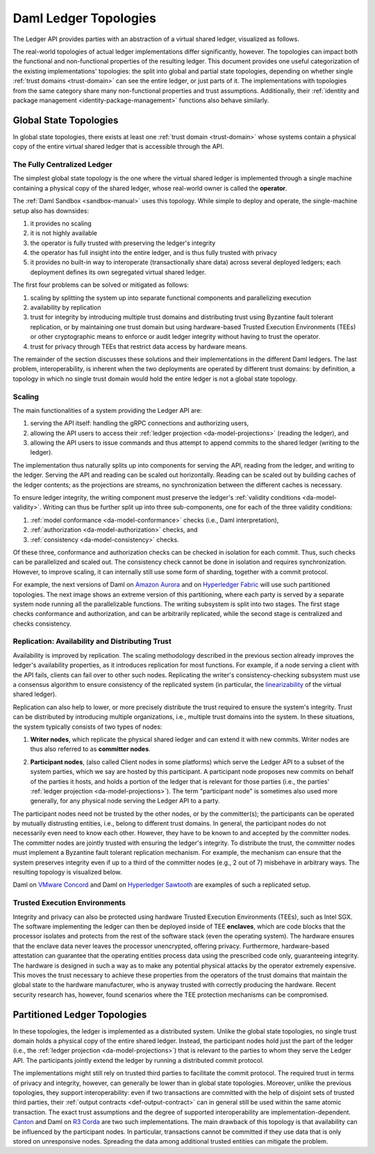 .. Copyright (c) 2021 Digital Asset (Switzerland) GmbH and/or its affiliates. All rights reserved.
.. SPDX-License-Identifier: Apache-2.0

.. _daml-ledger-topologies:

Daml Ledger Topologies
######################

The Ledger API provides parties with an abstraction of a virtual shared ledger, visualized as follows.

.. image:: ../concepts/ledger-model/images/da-ledger-model.svg
   :width: 80%
   :align: center

The real-world topologies of actual ledger implementations differ significantly, however.
The topologies can impact both the functional and non-functional properties of the resulting ledger.
This document provides one useful categorization of the existing implementations' topologies: the split into global and partial state topologies, depending on whether single :ref:`trust domains <trust-domain>` can see the entire ledger, or just parts of it.
The implementations with topologies from the same category share many non-functional properties and trust assumptions.
Additionally, their :ref:`identity and package management <identity-package-management>` functions also behave similarly.

.. _global-state-topologies:

Global State Topologies
***********************

In global state topologies, there exists at least one :ref:`trust domain <trust-domain>` whose systems contain a physical copy of the entire virtual shared ledger that is accessible through the API.

.. _fully-centralized-ledger:

The Fully Centralized Ledger
============================

The simplest global state topology is the one where the virtual shared ledger is implemented through a single machine containing a physical copy of the shared ledger, whose real-world owner is called the **operator**.

.. image:: ./images/ledger-topologies/physical-shared-ledger.svg
   :width: 80%
   :align: center

The :ref:`Daml Sandbox <sandbox-manual>` uses this topology.
While simple to deploy and operate, the single-machine setup also has downsides:

1. it provides no scaling

#. it is not highly available

#. the operator is fully trusted with preserving the ledger's integrity

#. the operator has full insight into the entire ledger, and is thus fully trusted with privacy

#. it provides no built-in way to interoperate (transactionally share data) across several deployed ledgers; each deployment defines its own segregated virtual shared ledger.

The first four problems can be solved or mitigated as follows:

#. scaling by splitting the system up into separate functional components and parallelizing execution

#. availability by replication

#. trust for integrity by introducing multiple trust domains and distributing trust using Byzantine fault tolerant replication, or by maintaining one trust domain but using hardware-based Trusted Execution Environments (TEEs) or other cryptographic means to enforce or audit ledger integrity without having to trust the operator.

#. trust for privacy through TEEs that restrict data access by hardware means.

The remainder of the section discusses these solutions and their implementations in the different Daml ledgers.
The last problem, interoperability, is inherent when the two deployments are operated by different trust domains: by definition, a topology in which no single trust domain would hold the entire ledger is not a global state topology.

.. _scaling-daml-ledgers:

Scaling
=======

The main functionalities of a system providing the Ledger API are:

1. serving the API itself: handling the gRPC connections and authorizing users,

#. allowing the API users to access their :ref:`ledger projection <da-model-projections>` (reading the ledger), and

#. allowing the API users to issue commands and thus attempt to append commits to the shared ledger (writing to the ledger).

The implementation thus naturally splits up into components for serving the API, reading from the ledger, and writing to the ledger.
Serving the API and reading can be scaled out horizontally.
Reading can be scaled out by building caches of the ledger contents; as the projections are streams, no synchronization between the different caches is necessary.

To ensure ledger integrity, the writing component must preserve the ledger's :ref:`validity conditions <da-model-validity>`.
Writing can thus be further split up into three sub-components, one for each of the three validity conditions:

1. :ref:`model conformance <da-model-conformance>` checks (i.e., Daml interpretation),
#. :ref:`authorization <da-model-authorization>` checks, and
#. :ref:`consistency <da-model-consistency>` checks.

Of these three, conformance and authorization checks can be checked in isolation for each commit.
Thus, such checks can be parallelized and scaled out.
The consistency check cannot be done in isolation and requires synchronization.
However, to improve scaling, it can internally still use some form of sharding, together with a commit protocol.

For example, the next versions of Daml on `Amazon Aurora <https://aws.amazon.com/rds/aurora/>`__ and on `Hyperledger Fabric <https://www.hyperledger.org/projects/fabric>`__ will use such partitioned topologies.
The next image shows an extreme version of this partitioning, where each party is served by a separate system node running all the parallelizable functions.
The writing subsystem is split into two stages.
The first stage checks conformance and authorization, and can be arbitrarily replicated, while the second stage is centralized and checks consistency.

.. image:: ./images/ledger-topologies/full-partitioning.svg
   :align: center

.. _daml-ledger-replication:

Replication: Availability and Distributing Trust
================================================

Availability is improved by replication.
The scaling methodology described in the previous section already improves the ledger's availability properties, as it introduces replication for most functions.
For example, if a node serving a client with the API fails, clients can fail over to other such nodes.
Replicating the writer's consistency-checking subsystem must use a consensus algorithm to ensure consistency of the replicated system (in particular, the `linearizability <https://aphyr.com/posts/333-serializability-linearizability-and-locality>`__ of the virtual shared ledger).

Replication can also help to lower, or more precisely distribute the trust required to ensure the system's integrity.
Trust can be distributed by introducing multiple organizations, i.e., multiple trust domains into the system.
In these situations, the system typically consists of two types of nodes:

1. **Writer nodes**, which replicate the physical shared ledger and can extend it with new commits.
   Writer nodes are thus also referred to as **committer nodes**.

.. _participant-node-def:

2. **Participant nodes**, (also called Client nodes in some platforms) which serve the Ledger API to a subset of the system parties, which we say are hosted by this participant.
   A participant node proposes new commits on behalf of the parties it hosts, and holds a portion of the ledger that is relevant for those parties (i.e., the parties' :ref:`ledger projection <da-model-projections>`).
   The term "participant node" is sometimes also used more generally, for any physical node serving the Ledger API to a party.

The participant nodes need not be trusted by the other nodes, or by the committer(s); the participants can be operated by mutually distrusting entities, i.e., belong to different trust domains.
In general, the participant nodes do not necessarily even need to know each other.
However, they have to be known to and accepted by the committer nodes.
The committer nodes are jointly trusted with ensuring the ledger's integrity.
To distribute the trust, the committer nodes must implement a Byzantine fault tolerant replication mechanism.
For example, the mechanism can ensure that the system preserves integrity even if up to a third of the committer nodes (e.g., 2 out of 7) misbehave in arbitrary ways.
The resulting topology is visualized below.

.. _replicated-committer-topology:

.. image:: ./images/ledger-topologies/replicated-committer-topology.svg
   :align: center

Daml on `VMware Concord <https://blogs.vmware.com/blockchain>`__ and Daml on `Hyperledger Sawtooth <https://sawtooth.hyperledger.org/>`__ are examples of such a replicated setup.

Trusted Execution Environments
==============================

Integrity and privacy can also be protected using hardware Trusted Execution Environments (TEEs), such as Intel SGX.
The software implementing the ledger can then be deployed inside of TEE **enclaves**, which are code blocks that the processor isolates and protects from the rest of the software stack (even the operating system).
The hardware ensures that the enclave data never leaves the processor unencrypted, offering privacy.
Furthermore, hardware-based attestation can guarantee that the operating entities process data using the prescribed code only, guaranteeing integrity.
The hardware is designed in such a way as to make any potential physical attacks by the operator extremely expensive.
This moves the trust necessary to achieve these properties from the operators of the trust domains that maintain the global state to the hardware manufacturer, who is anyway trusted with correctly producing the hardware.
Recent security research has, however, found scenarios where the TEE protection mechanisms can be compromised.

.. _partitioned-topologies:

Partitioned Ledger Topologies
*****************************

In these topologies, the ledger is implemented as a distributed system.
Unlike the global state topologies, no single trust domain holds a physical copy of the entire shared ledger.
Instead, the participant nodes hold just the part of the ledger (i.e., the :ref:`ledger projection <da-model-projections>`) that is relevant to the parties to whom they serve the Ledger API.
The participants jointly extend the ledger by running a distributed commit protocol.

.. image:: ./images/ledger-topologies/decentralized-ledger-topology.svg
   :align: center

The implementations might still rely on trusted third parties to facilitate the commit protocol.
The required trust in terms of privacy and integrity, however, can generally be lower than in global state topologies.
Moreover, unlike the previous topologies, they support interoperability: even if two transactions are committed with the help of disjoint sets of trusted third parties, their :ref:`output contracts <def-output-contract>` can in general still be used within the same atomic transaction.
The exact trust assumptions and the degree of supported interoperability are implementation-dependent.
`Canton <http://canton.io>`__ and Daml on `R3 Corda <https://www.corda.net>`__ are two such implementations.
The main drawback of this topology is that availability can be influenced by the participant nodes.
In particular, transactions cannot be committed if they use data that is only stored on unresponsive nodes.
Spreading the data among additional trusted entities can mitigate the problem.
